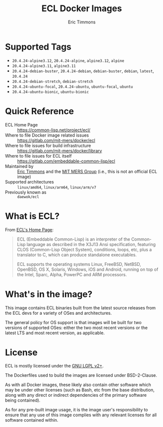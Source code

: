 #+TITLE: ECL Docker Images
#+AUTHOR: Eric Timmons

* Supported Tags

  + =20.4.24-alpine3.12=, =20.4.24-alpine=, =alpine3.12=, =alpine=
  + =20.4.24-alpine3.11=, =alpine3.11=
  + =20.4.24-debian-buster=, =20.4.24-debian=, =debian-buster=, =debian=, =latest=, =20.4.24=
  + =20.4.24-debian-stretch=, =debian-stretch=
  + =20.4.24-ubuntu-focal=, =20.4.24-ubuntu=, =ubuntu-focal=, =ubuntu=
  + =20.4.24-ubuntu-bionic=, =ubuntu-bionic=

* Quick Reference

  + ECL Home Page :: [[https://common-lisp.net/project/ecl/]]
  + Where to file Docker image related issues :: [[https://gitlab.com/mit-mers/docker/ecl]]
  + Where to file issues for build infrastructure :: [[https://gitlab.com/mit-mers/docker/library]]
  + Where to file issues for ECL itself :: [[https://gitlab.com/embeddable-common-lisp/ecl]]
  + Maintained by :: [[https://github.com/daewok/][Eric Timmons]] and the [[https://mers.csail.mit.edu/][MIT MERS Group]] (i.e., this is not an official ECL image)
  + Supported architectures :: =linux/amd64=, =linux/arm64=, =linux/arm/v7=
  + Previously known as :: =daewok/ecl=

* What is ECL?

  From [[https://common-lisp.net/project/ecl/main.html][ECL's Home Page]]:

  #+begin_quote
  ECL (Embeddable Common-Lisp) is an interpreter of the Common-Lisp language as
  described in the X3J13 Ansi specification, featuring CLOS (Common-Lisp Object
  System), conditions, loops, etc, plus a translator to C, which can produce
  standalone executables.

  ECL supports the operating systems Linux, FreeBSD, NetBSD, OpenBSD, OS X,
  Solaris, Windows, iOS and Android, running on top of the Intel, Sparc, Alpha,
  PowerPC and ARM processors.
  #+end_quote

* What's in the image?

  This image contains ECL binaries built from the latest source releases from
  the ECL devs for a variety of OSes and architectures.

  The general policy for OS support is that images will be built for two
  versions of supported OSes: either the two most recent versions or the latest
  LTS and most recent version, as applicable.

* License

  ECL is mostly licensed under the [[https://opensource.org/licenses/LGPL-2.0][GNU LGPL v2+]].

  The Dockerfiles used to build the images are licensed under BSD-2-Clause.

  As with all Docker images, these likely also contain other software which may
  be under other licenses (such as Bash, etc from the base distribution, along
  with any direct or indirect dependencies of the primary software being
  contained).

  As for any pre-built image usage, it is the image user's responsibility to
  ensure that any use of this image complies with any relevant licenses for all
  software contained within.
